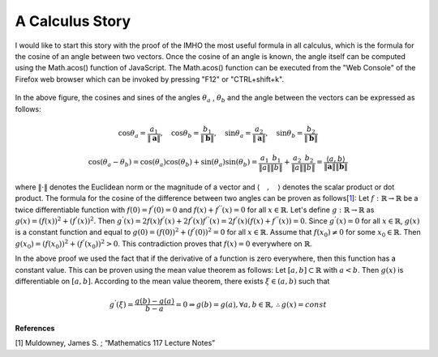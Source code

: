 A Calculus Story
===================================================
I would like to start this story with the proof of the IMHO the most useful formula in all calculus, which is the formula for the cosine of an angle between two vectors. Once the cosine of an angle is known, the angle itself can be computed using the Math.acos() function of JavaScript. The Math.acos() function can be executed from the "Web Console" of the Firefox web browser which can be invoked by pressing "F12" or "CTRL+shift+k".

.. _35PercX65:
.. figure:: calcStory/twoVectors.JPG
    :height: 573px
    :width: 715 px
    :scale: 50 %
    :align: center

.. container:: clearer

   .. image :: spacer.png

In the above figure, the cosines and sines of the angles :math:`\theta_a` , :math:`\theta_b` and the angle between the vectors can be expressed as follows:

.. math::
	\cos{\theta_a}=\frac{a_1}{\Vert \mathbf{a} \Vert},\quad \cos{\theta_b}=\frac{b_1}{\Vert \mathbf{b} \Vert},\quad 
	\sin{\theta_a}=\frac{a_2}{\Vert \mathbf{a} \Vert},\quad \sin{\theta_b}=\frac{b_2}{\Vert \mathbf{b} \Vert}

.. math::
	\cos(\theta_a-\theta_b)=\cos(\theta_a)\cos(\theta_b)+\sin(\theta_a)\sin(\theta_b)=\frac{a_1}{\Vert a \Vert}\frac{b_1}{\Vert b \Vert}+\frac{a_2}{\Vert a \Vert}\frac{b_2}{\Vert b \Vert}=\frac{\langle a { , } b \rangle}{\Vert\mathbf{a}\Vert\Vert\mathbf{b}\Vert}

where :math:`\Vert\cdot \Vert` denotes the Euclidean norm or the magnitude of a vector and :math:`\langle { \quad ,\quad } \rangle` denotes the scalar product or dot product. The formula for the cosine of the difference between two angles can be proven as follows[1_]:
Let :math:`f:\mathbb{R}\to\mathbb{R}` be a twice differentiable function with :math:`f(0)=f^{'}(0)=0` and :math:`f(x)+f^{''}(x)=0` for all :math:`x\in \mathbb{R}`. Let's define :math:`g:\mathbb{R}\to\mathbb{R}` as :math:`g(x)=(f(x))^2+(f^{'}(x))^2`. Then :math:`g^{'}(x)=2f(x)f^{'}(x)+2f^{'}(x)f^{''}(x)=2f^{'}(x)(f(x)+f^{''}(x))=0`. Since :math:`g^{'}(x)=0` for all :math:`x\in\mathbb{R}`, :math:`g(x)` is a constant function and equal to :math:`g(0)=(f(0))^2+(f^{'}(0))^2=0` for all :math:`x\in\mathbb{R}`. Assume that :math:`f(x_0)\neq 0` for some :math:`x_0 \in\mathbb{R}`. Then :math:`g(x_0)=(f(x_0))^2+(f^{'}(x_0))^2>0`. This contradiction proves that :math:`f(x)=0` everywhere on :math:`\mathbb{R}`.

In the above proof we used the fact that if the derivative of a function is zero everywhere, then this function has a constant value. This can be proven using the mean value theorem as follows: Let :math:`[a,b]\subset\mathbb{R}` with :math:`a<b`. Then :math:`g(x)` is differentiable on :math:`[a,b]`. According to the mean value theorem, there exists :math:`\xi \in (a,b)` such that 

.. math::
	g^{'}(\xi)=\frac{g(b)-g(a)}{b-a}=0 \Rightarrow g(b)=g(a), \forall a,b \in \mathbb{R}, \therefore g(x)=const

**References**

.. _1:

[1] Muldowney, James S. ; “Mathematics 117 Lecture Notes”